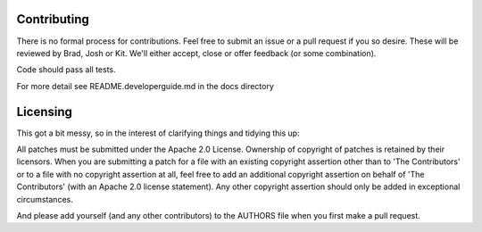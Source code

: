 ============
Contributing
============
There is no formal process for contributions. Feel free to submit an issue or a
pull request if you so desire. These will be reviewed by Brad, Josh or Kit.
We'll either accept, close or offer feedback (or some combination).

Code should pass all tests.

For more detail see README.developerguide.md in the docs directory

=========
Licensing
=========
This got a bit messy, so in the interest of clarifying things and tidying this
up:

All patches must be submitted under the Apache 2.0 License. Ownership of
copyright of patches is retained by their licensors. When you are submitting a
patch for a file with an existing copyright assertion other than to 'The
Contributors' or to a file with no copyright assertion at all, feel free to add
an additional copyright assertion on behalf of 'The Contributors' (with an
Apache 2.0 license statement). Any other copyright assertion should only be
added in exceptional circumstances.

And please add yourself (and any other contributors) to the AUTHORS file when
you first make a pull request.
